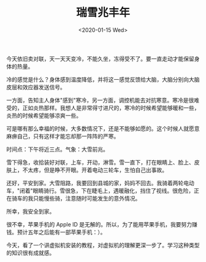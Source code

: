 #+TITLE: 瑞雪兆丰年
#+DATE: <2020-01-15 Wed>
#+TAGS[]: 随笔

今天依旧卖对联，天一天天变冷，不能久坐，冻得受不了。要一直走动才能保留身体的热量。

冷的感觉是什么？身体感到温度降低，并将这一感觉反馈给大脑，大脑分别向大脑皮层和效应器发送信号。

一方面，告知主人身体"感到"寒冷，另一方面，调控机能去对抗寒意。寒冷是很难受的，正如炎热那样。我想人是非常得寸进尺的，寒冷的时候希望能够暖和一些，炎热的时候希望能够凉爽一些。

可是哪有那么幸福的时候，大多数情况下，还是不能够如愿的。这个时候人就愿意麻痹自己，只有这样才能忘却那一阵阵的严寒。

时间点：下午将近三点。气象：大雪前兆。

雪下得急，收拾装好对联，上车，开动，淋雪。雪一直下，打在眼睛上、脸上、皮肤上，不太疼，但是睁不开眼。开着电动三轮车，生怕自己出事故。

还好，平安到家。大雪阻路，我要回到县城的家，妈妈不回去。我骑着两轮电动车，"闭着"眼睛骑行。雪很急，下在睫毛上，遇暖融化，挡住了视线。很危险，正在骑车的我只能慢些骑，注意随时可能发生的意外情况。

所幸，我安全到家。

很不幸，苹果手机的 Apple ID
是无解的。所以，为了能用苹果手机，我要努力赚钱。预计五年之后能有一部苹果手机：）。

今天，看了一个讲虚拟机安装的教程，对虚拟机的理解更深一步了。学习这种类型的知识很有成就感。
